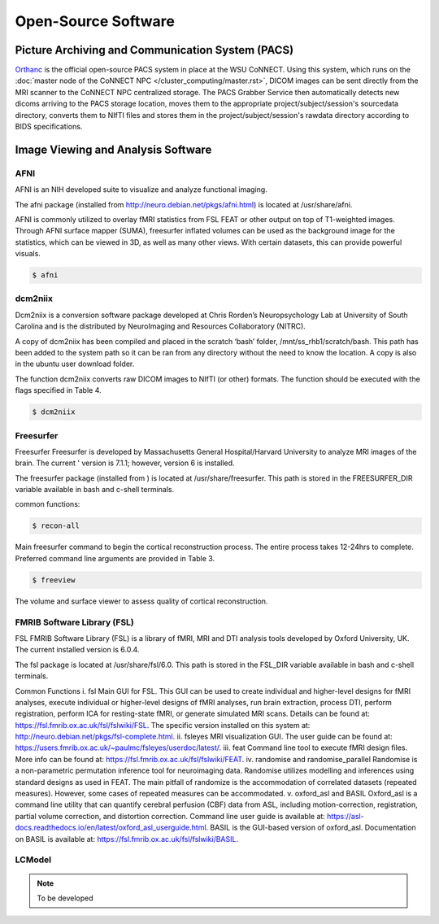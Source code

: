 

Open-Source Software
********************

Picture Archiving and Communication System (PACS)
=================================================

`Orthanc <https://www.orthanc-server.com/>`__ is the official open-source PACS system in place at the WSU CoNNECT. Using this system, which runs on the 
:doc:`master node of the CoNNECT NPC </cluster_computing/master.rst>`, DICOM images can be sent directly from the MRI scanner to the CoNNECT NPC centralized storage.
The PACS Grabber Service then automatically detects new dicoms arriving to the PACS storage location, moves them to the appropriate project/subject/session's sourcedata
directory, converts them to NIfTI files and stores them in the project/subject/session's rawdata directory according to BIDS specifications.

Image Viewing and Analysis Software
===================================


AFNI
----

AFNI is an NIH developed suite to visualize and analyze functional imaging.

The afni package (installed from http://neuro.debian.net/pkgs/afni.html) is located at /usr/share/afni.

AFNI is commonly utilized to overlay fMRI statistics from FSL FEAT or other output on top of T1-weighted images. Through AFNI surface mapper (SUMA), freesurfer inflated volumes 
can be used as the background image for the statistics, which can be viewed in 3D, as well as many other views. With certain datasets, this can provide powerful visuals.

.. code-block:: shell-session

    $ afni


dcm2niix
--------

Dcm2niix is a conversion software package developed at Chris Rorden’s Neuropsychology Lab at University of South Carolina and is the distributed by NeuroImaging and Resources Collaboratory (NITRC).

A copy of dcm2niix has been compiled and placed in the scratch ‘bash’ folder, /mnt/ss_rhb1/scratch/bash. This path has been added to the system path so it can be ran from any directory without the need to know the location. A copy is also in the ubuntu user download folder.

The function dcm2niix converts raw DICOM images to NIfTI (or other) formats. The function should be executed with the flags specified in Table 4.

.. code-block:: shell-session

    $ dcm2niix


Freesurfer
----------

Freesurfer Freesurfer is developed by Massachusetts General Hospital/Harvard University to analyze MRI images of the brain. The current '
version is 7.1.1; however, version 6 is installed.

The freesurfer package (installed from ) is located at /usr/share/freesurfer. This path is stored in the FREESURFER_DIR variable available 
in bash and c-shell terminals. 

common functions: 

.. code-block:: shell-session

    $ recon-all 

Main freesurfer command to begin the cortical reconstruction process. The entire process takes 12-24hrs to complete. Preferred command 
line arguments are provided in Table 3. 

.. code-block:: shell-session

    $ freeview

The volume and surface viewer to assess quality of cortical reconstruction.


FMRIB Software Library (FSL)
----------------------------

FSL FMRIB Software Library (FSL) is a library of fMRI, MRI and DTI analysis tools developed by Oxford University, UK. The current installed version is 6.0.4. 

The fsl package is located at /usr/share/fsl/6.0. This path is stored in the FSL_DIR variable available in bash and c-shell terminals.

Common Functions i. fsl Main GUI for FSL. This GUI can be used to create individual and higher-level designs for fMRI analyses, execute individual or higher-level designs of fMRI analyses, run brain extraction, process DTI, perform registration, perform ICA for resting-state fMRI, or generate simulated MRI scans. Details can be found at: https://fsl.fmrib.ox.ac.uk/fsl/fslwiki/FSL. The specific version installed on this system at: http://neuro.debian.net/pkgs/fsl-complete.html. ii. fsleyes MRI visualization GUI. The user guide can be found at: https://users.fmrib.ox.ac.uk/~paulmc/fsleyes/userdoc/latest/. iii. feat Command line tool to execute fMRI design files. More info can be found at: https://fsl.fmrib.ox.ac.uk/fsl/fslwiki/FEAT. iv. randomise and randomise_parallel Randomise is a non-parametric permutation inference tool for neuroimaging data. Randomise utilizes modelling and inferences using standard designs as used in FEAT. The main pitfall of randomize is the accommodation of correlated datasets (repeated measures). However, some cases of repeated measures can be accommodated. v. oxford_asl and BASIL Oxford_asl is a command line utility that can quantify cerebral perfusion (CBF) data from ASL, including motion-correction, registration, partial volume correction, and distortion correction. Command line user guide is available at: https://asl-docs.readthedocs.io/en/latest/oxford_asl_userguide.html. BASIL is the GUI-based version of oxford_asl. Documentation on BASIL is available at: https://fsl.fmrib.ox.ac.uk/fsl/fslwiki/BASIL.


LCModel
-------

.. note:: To be developed
